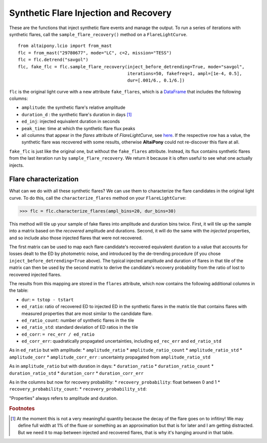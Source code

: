 Synthetic Flare Injection and Recovery
=====

These are the functions that inject synthetic flare events and manage the output. To run a series of iterations with synthetic flares, call the ``sample_flare_recovery()`` method on a ``FlareLightCurve``.

::

    from altaipony.lcio import from_mast
    flc = from_mast("29780677", mode="LC", c=2, mission="TESS")
    flc = flc.detrend("savgol")
    flc, fake_flc = flc.sample_flare_recovery(inject_before_detrending=True, mode="savgol", 
                                              iterations=50, fakefreq=1, ampl=[1e-4, 0.5], 
                                              dur=[.001/6., 0.1/6.])

``flc`` is the original light curve with a new attribute ``fake_flares``, which is a DataFrame_ that includes the following columns:

* ``amplitude``: the synthetic flare's relative amplitude
* ``duration_d`` : the synthetic flare's duration in days [1]_
* ``ed_inj``: injected equivalent duration in seconds
* ``peak_time``: time at which the synthetic flare flux peaks 	
* all columns that appear in the `flares` attribute of `FlareLightCurve`, see here_. If the respective row has a value, the synthetic flare was recovered with some results, otherwise **AltaiPony** could not re-discover this flare at all.

``fake_flc`` is just like the original one, but without the ``fake_flares`` attribute. Instead, its flux contains synthetic flares from the last iteration run by ``sample_flare_recovery``. We return it because it is often useful to see what one actually injects.

Flare characterization
-----------------------

What can we do with all these synthetic flares? We can use them to characterize the flare candidates in the original light curve. To do this, call the ``characterize_flares`` method on your ``FlareLightCurve``:

>>> flc = flc.characterize_flares(ampl_bins=20, dur_bins=30)

This method will tile up your sample of fake flares into amplitude and duration bins twice. First, it will tile up the sample into a matrix based on the *recovered* amplitude and durations. Second, it will do the same with the *injected* properties, and so include also those injected flares that were not recovered. 

The first matrix can be used to map each flare candidate's recovered equivalent duration to a value that accounts for losses dealt to the ED by photometric noise, and introduced by the de-trending procedure (if you chose ``inject_before_detrending=True`` above). The typical injected amplitude and duration of flares in that tile of the matrix can then be used by the second matrix to derive the candidate's recovery probability from the ratio of lost to recovered injected flares.

The results from this mapping are stored in the ``flares`` attribute, which now contains the following additional columns in the table:

* ``dur``: ``= tstop - tstart``


* ``ed_ratio``: ratio of recovered ED to injected ED in the synthetic flares in the matrix tile that contains flares with measured properties that are most similar to the candidate flare.
* ``ed_ratio_count``: number of synthetic flares in the tile
* ``ed_ratio_std``: standard deviation of ED ratios in the tile
* ``ed_corr``: ``= rec_err / ed_ratio``
* ``ed_corr_err``: quadratically propagated uncertainties, including ``ed_rec_err`` and ``ed_ratio_std``


As in ``ed_ratio`` but with amplitude:
* ``amplitude_ratio``
* ``amplitude_ratio_count``
* ``amplitude_ratio_std``
* ``amplitude_corr``
* ``amplitude_corr_err`` : uncertainty propagated from ``amplitude_ratio_std``


As in ``amplitude_ratio`` but with duration in days:
* ``duration_ratio``
* ``duration_ratio_count``
* ``duration_ratio_std``
* ``duration_corr``
* ``duration_corr_err``

As in the columns but now for recovery probability:
* ``recovery_probability``: float between 0 and 1
* ``recovery_probability_count``:
* ``recovery_probability_std``:

"Properties" always refers to amplitude and duration.


.. rubric:: Footnotes

.. [1] At the moment this is not a very meaningful quantity because the decay of the flare goes on to infitiny! We may define full width at 1% of the fluxe or something as an approximation but that is for later and I am getting distracted. But we need it to map between injected and recovered flares, that is why it's hanging around in that table.

.. _DataFrame: https://pandas.pydata.org/pandas-docs/stable/reference/api/pandas.DataFrame.html
.. _here: https://altaipony.readthedocs.io/en/latest/api/altai.html
